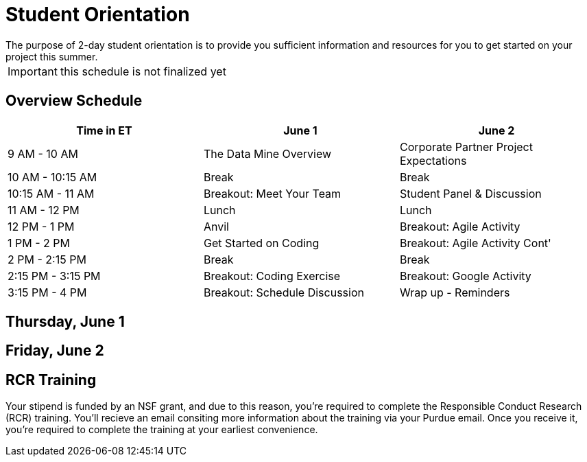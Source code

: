= Student Orientation
The purpose of 2-day student orientation is to provide you sufficient information and resources for you to get started on your project this summer. 

IMPORTANT: this schedule is not finalized yet

== Overview Schedule

[cols="1,1,1"]
|===
|Time in ET |June 1| June 2

|9 AM - 10 AM
|The Data Mine Overview
|Corporate Partner Project Expectations

|10 AM - 10:15 AM
|Break
|Break

|10:15 AM - 11 AM
|Breakout: Meet Your Team
|Student Panel & Discussion

|11 AM - 12 PM
|Lunch
|Lunch

|12 PM - 1 PM
|Anvil
|Breakout: Agile Activity

|1 PM - 2 PM 
|Get Started on Coding
|Breakout: Agile Activity Cont'

|2 PM - 2:15 PM
|Break
|Break

|2:15 PM - 3:15 PM
|Breakout: Coding Exercise
|Breakout: Google Activity

|3:15 PM - 4 PM
|Breakout: Schedule Discussion
|Wrap up - Reminders
|===

== Thursday, June 1


== Friday, June 2

== RCR Training
Your stipend is funded by an NSF grant, and due to this reason, you're required to complete the Responsible Conduct Research (RCR) training. You'll recieve an email consiting more information about the training via your Purdue email. Once you receive it, you're required to complete the training at your earliest convenience. 